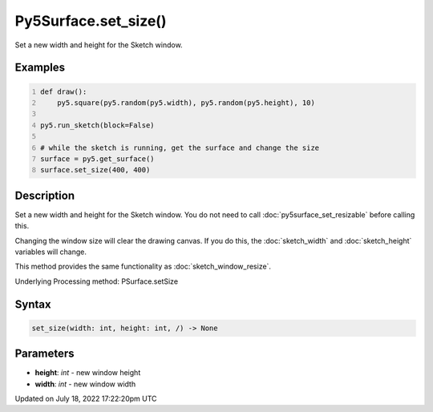 Py5Surface.set_size()
=====================

Set a new width and height for the Sketch window.

Examples
--------

.. raw:: html

    <div class="example-table">

.. raw:: html

    <div class="example-row"><div class="example-cell-image">

.. raw:: html

    </div><div class="example-cell-code">

.. code:: python
    :number-lines:

    def draw():
        py5.square(py5.random(py5.width), py5.random(py5.height), 10)

    py5.run_sketch(block=False)

    # while the sketch is running, get the surface and change the size
    surface = py5.get_surface()
    surface.set_size(400, 400)

.. raw:: html

    </div></div>

.. raw:: html

    </div>

Description
-----------

Set a new width and height for the Sketch window. You do not need to call :doc:`py5surface_set_resizable` before calling this.

Changing the window size will clear the drawing canvas. If you do this, the :doc:`sketch_width` and :doc:`sketch_height` variables will change.

This method provides the same functionality as :doc:`sketch_window_resize`.

Underlying Processing method: PSurface.setSize

Syntax
------

.. code:: python

    set_size(width: int, height: int, /) -> None

Parameters
----------

* **height**: `int` - new window height
* **width**: `int` - new window width


Updated on July 18, 2022 17:22:20pm UTC

